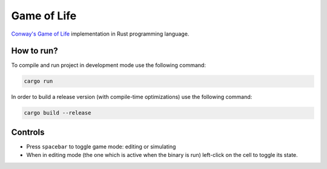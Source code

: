 ============
Game of Life
============

`Conway's Game of Life`_ implementation in Rust programming language.

.. image:: screenshots/gosper-glider-gun.png

How to run?
===========

To compile and run project in development mode use the following command:

.. code-block:: bash

   cargo run

In order to build a release version (with compile-time optimizations) use the
following command:

.. code-block:: bash

   cargo build --release

Controls
========

- Press ``spacebar`` to toggle game mode: editing or simulating
- When in editing mode (the one which is active when the binary is run)
  left-click on the cell to toggle its state.

.. _`Conway's Game of Life`: https://en.wikipedia.org/wiki/Conway%27s_Game_of_Life

